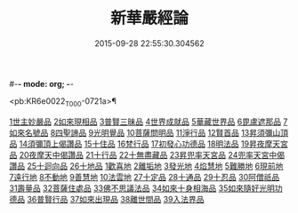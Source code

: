 #-*- mode: org; -*-
#+DATE: 2015-09-28 22:55:30.304562
#+TITLE: 新華嚴經論
#+PROPERTY: CBETA_ID T36n1739
#+PROPERTY: ID KR6e0022
#+PROPERTY: SOURCE Taisho Tripitaka Vol. 36, No. 1739
#+PROPERTY: VOL 36
#+PROPERTY: BASEEDITION T
#+PROPERTY: WITNESS CBETA

<pb:KR6e0022_T_000-0721a>¶

[[file:KR6e0022_009.txt::0774b26][1世主妙嚴品]]
[[file:KR6e0022_012.txt::0797a7][2如來現相品]]
[[file:KR6e0022_012.txt::0799c24][3普賢三昧品]]
[[file:KR6e0022_013.txt::0801a22][4世界成就品]]
[[file:KR6e0022_013.txt::0802b19][5華藏世界品]]
[[file:KR6e0022_013.txt::0806a25][6毘盧遮那品]]
[[file:KR6e0022_014.txt::014-0808a10][7如來名號品]]
[[file:KR6e0022_015.txt::0817c5][8四聖諦品]]
[[file:KR6e0022_015.txt::0818b4][9光明覺品]]
[[file:KR6e0022_015.txt::0820a1][10菩薩問明品]]
[[file:KR6e0022_016.txt::0823b29][11淨行品]]
[[file:KR6e0022_016.txt::0824c16][12賢首品]]
[[file:KR6e0022_016.txt::0826c6][13昇須彌山頂品]]
[[file:KR6e0022_016.txt::0828b24][14須彌頂上偈讚品]]
[[file:KR6e0022_017.txt::0831c18][15十住品]]
[[file:KR6e0022_017.txt::0835b18][16梵行品]]
[[file:KR6e0022_017.txt::0836a19][17初發心功德品]]
[[file:KR6e0022_018.txt::0839a21][18明法品]]
[[file:KR6e0022_018.txt::0842a26][19昇夜摩天宮品]]
[[file:KR6e0022_018.txt::0843b11][20夜摩天中偈讚品]]
[[file:KR6e0022_019.txt::019-0845b9][21十行品]]
[[file:KR6e0022_019.txt::0847b9][22十無盡藏品]]
[[file:KR6e0022_019.txt::0848b23][23昇兜率天宮品]]
[[file:KR6e0022_020.txt::0854b20][24兜率天宮中偈讚品]]
[[file:KR6e0022_020.txt::0856c5][25十迴向品]]
[[file:KR6e0022_022.txt::0869c14][26十地品]]
[[file:KR6e0022_022.txt::0869c14][1歡喜地]]
[[file:KR6e0022_024.txt::0886b5][2離垢地]]
[[file:KR6e0022_024.txt::0889a2][3發光地]]
[[file:KR6e0022_025.txt::0890c7][4焰慧地]]
[[file:KR6e0022_025.txt::0893c8][5難勝地]]
[[file:KR6e0022_025.txt::0895b25][6現前地]]
[[file:KR6e0022_026.txt::0899c6][7遠行地]]
[[file:KR6e0022_027.txt::027-0904b28][8不動地]]
[[file:KR6e0022_027.txt::0908b10][9善慧地]]
[[file:KR6e0022_028.txt::0913b8][10法雲地]]
[[file:KR6e0022_029.txt::0920c28][27十定品]]
[[file:KR6e0022_030.txt::0929a29][28十通品]]
[[file:KR6e0022_030.txt::0929c11][29十忍品]]
[[file:KR6e0022_030.txt::0930b5][30阿僧祇品]]
[[file:KR6e0022_030.txt::0931a17][31壽量品]]
[[file:KR6e0022_030.txt::0931b2][32菩薩住處品]]
[[file:KR6e0022_030.txt::0931c19][33佛不思議法品]]
[[file:KR6e0022_031.txt::031-0932c11][34如來十身相海品]]
[[file:KR6e0022_031.txt::0933c3][35如來隨好光明功德品]]
[[file:KR6e0022_031.txt::0936a29][36普賢行品]]
[[file:KR6e0022_031.txt::0938a7][37如來出現品]]
[[file:KR6e0022_032.txt::0941c19][38離世間品]]
[[file:KR6e0022_032.txt::0943b20][39入法界品]]
